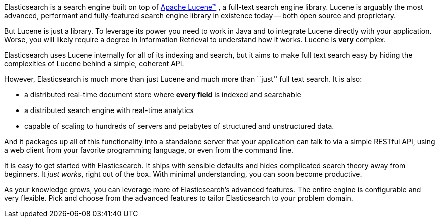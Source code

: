 Elasticsearch is a search engine built on top of
https://lucene.apache.org/core/[Apache Lucene(TM)] , a full-text search engine
library.  Lucene is arguably the most advanced, performant and fully-featured
search engine library in existence today -- both open source and proprietary.

But Lucene is just a library. To leverage its power you need to work in Java
and to integrate Lucene directly with your application. Worse, you will likely
require a degree in Information Retrieval to understand how it works.  Lucene
is *very* complex.

Elasticsearch uses Lucene internally for all of its indexing and search, but
it aims to make full text search easy by hiding the complexities of Lucene
behind a simple, coherent API.

However, Elasticsearch is much more than just Lucene and much more than
``just'' full text search. It is also:

* a distributed real-time document store where *every field* is indexed and
   searchable
* a distributed search engine with real-time analytics
* capable of scaling to hundreds of servers and petabytes of structured
  and unstructured data.

And it packages up all of this functionality into a standalone server that
your application can talk to via a simple RESTful API, using a web client from
your favorite programming language, or even from the command line.

It is easy to get started with Elasticsearch. It ships with sensible defaults
and hides complicated search theory away from beginners. It _just works_,
right out of the box. With minimal understanding, you can soon become
productive.

As your knowledge grows, you can leverage more of Elasticsearch's advanced
features. The entire engine is configurable and very flexible. Pick and choose
from the advanced features to tailor Elasticsearch to your problem domain.

